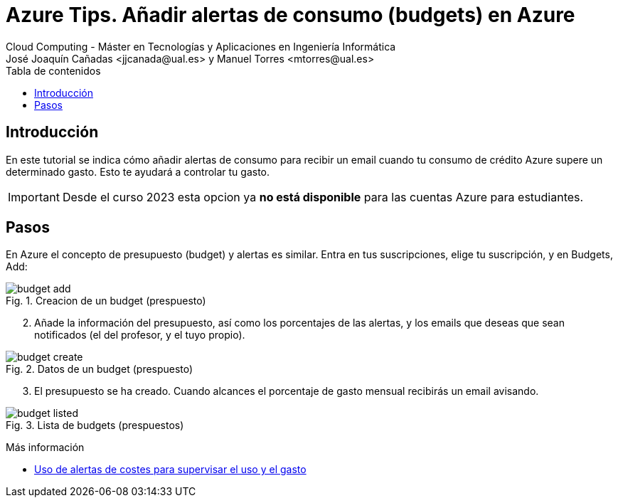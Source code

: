 ////
Codificación, idioma, tabla de contenidos, tipo de documento
////
:encoding: utf-8
:lang: es
:toc: right
:toc-title: Tabla de contenidos
:keywords: Selenium end-to-end testing
:doctype: book
:icons: font

////
/// activar btn:
////
:experimental:

:source-highlighter: rouge
:rouge-linenums-mode: inline

// :highlightjsdir: ./highlight

:figure-caption: Fig.
:imagesdir: images

////
Nombre y título del trabajo
////
= Azure Tips. Añadir alertas de consumo (budgets) en Azure
Cloud Computing - Máster en Tecnologías y Aplicaciones en Ingeniería Informática
José Joaquín Cañadas <jjcanada@ual.es> y Manuel Torres <mtorres@ual.es>

// Entrar en modo no numerado de apartados
:numbered!: 

[abstract]
////
COLOCA A CONTINUACIÓN EL RESUMEN
////

== Introducción

En este tutorial se indica cómo añadir alertas de consumo para recibir un email cuando tu consumo de crédito Azure supere un determinado gasto. Esto te ayudará a controlar tu gasto.

IMPORTANT: Desde el curso 2023 esta opcion ya *no está disponible* para las cuentas Azure para estudiantes.

== Pasos

En Azure el concepto de presupuesto (budget) y alertas es similar. Entra en tus suscripciones, elige tu suscripción, y en Budgets, Add: 

.Creacion de un budget (prespuesto)
image::budget-add.png[role="thumb", align="center"]

[start=2]
. Añade la información del presupuesto, así como los porcentajes de las alertas, y los emails que deseas que sean notificados (el del profesor, y el tuyo propio).

.Datos de un budget (prespuesto)
image::budget-create.png[role="thumb", align="center"]

[start=3]
. El presupuesto se ha creado. Cuando alcances el porcentaje de gasto mensual recibirás un email avisando. 

.Lista de budgets (prespuestos)
image::budget-listed.png[role="thumb", align="center"]


****
Más información

* https://docs.microsoft.com/es-es/azure/cost-management-billing/costs/cost-mgt-alerts-monitor-usage-spending[Uso de alertas de costes para supervisar el uso y el gasto]
****
